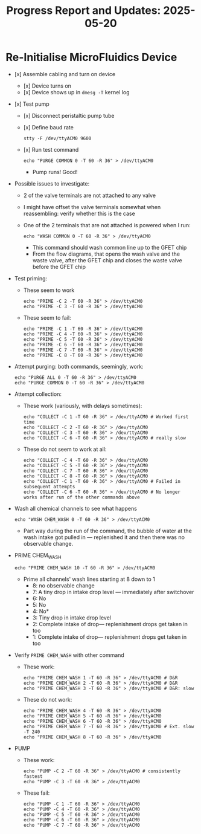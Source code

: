 #+STARTUP: content
#+TITLE: Progress Report and Updates: 2025-05-20
#+LATEX_HEADER_EXTRA: \usepackage{svg}
#+BIBLIOGRAPHY: references.bib
#+CITE_EXPORT: natbib kluwer
#+LATEX_HEADER_EXTRA: \usepackage{fontspec}
#+LATEX: \setmainfont{Liberation Serif}

* Re-Initialise MicroFluidics Device

- [x] Assemble cabling and turn on device
  - [x] Device turns on
  - [x] Device shows up in ~dmesg -T~ kernel log
- [x] Test pump
  - [x] Disconnect peristaltic pump tube
  - [x] Define baud rate
    #+begin_src shell
      stty -F /dev/ttyACM0 9600
    #+end_src
  - [x] Run test command
    #+begin_src shell
      echo "PURGE COMMON 0 -T 60 -R 36" > /dev/ttyACM0
    #+end_src
    - Pump runs! Good!
- Possible issues to investigate:
  - 2 of the valve terminals are not attached to any valve
  - I might have offset the valve terminals somewhat when reassembling: verify
    whether this is the case
  - One of the 2 terminals that are not attached is powered when I run:
    #+begin_src shell
      echo "WASH COMMON 0 -T 60 -R 36" > /dev/ttyACM0
    #+end_src
    - This command should wash common line up to the GFET chip
    - From the flow diagrams, that  opens the wash valve and the waste valve,
      after the GFET chip and closes the waste valve before the GFET chip
- Test priming:
  - These seem to work
    #+begin_src shell
      echo "PRIME -C 2 -T 60 -R 36" > /dev/ttyACM0
      echo "PRIME -C 3 -T 60 -R 36" > /dev/ttyACM0
    #+end_src
  - These seem to fail:
    #+begin_src shell
      echo "PRIME -C 1 -T 60 -R 36" > /dev/ttyACM0
      echo "PRIME -C 4 -T 60 -R 36" > /dev/ttyACM0
      echo "PRIME -C 5 -T 60 -R 36" > /dev/ttyACM0
      echo "PRIME -C 6 -T 60 -R 36" > /dev/ttyACM0
      echo "PRIME -C 7 -T 60 -R 36" > /dev/ttyACM0
      echo "PRIME -C 8 -T 60 -R 36" > /dev/ttyACM0
    #+end_src
- Attempt purging: both commands, seemingly, work:
  #+begin_src shell
    echo "PURGE ALL 0 -T 60 -R 36" > /dev/ttyACM0
    echo "PURGE COMMON 0 -T 60 -R 36" > /dev/ttyACM0
  #+end_src
- Attempt collection:
  - These work (variously, with delays sometimes):
    #+begin_src shell
      echo "COLLECT -C 1 -T 60 -R 36" > /dev/ttyACM0 # Worked first time
      echo "COLLECT -C 2 -T 60 -R 36" > /dev/ttyACM0
      echo "COLLECT -C 3 -T 60 -R 36" > /dev/ttyACM0
      echo "COLLECT -C 6 -T 60 -R 36" > /dev/ttyACM0 # really slow
    #+end_src
  - These do not seem to work at all:
    #+begin_src shell
      echo "COLLECT -C 4 -T 60 -R 36" > /dev/ttyACM0
      echo "COLLECT -C 5 -T 60 -R 36" > /dev/ttyACM0
      echo "COLLECT -C 7 -T 60 -R 36" > /dev/ttyACM0
      echo "COLLECT -C 8 -T 60 -R 36" > /dev/ttyACM0
      echo "COLLECT -C 1 -T 60 -R 36" > /dev/ttyACM0 # Failed in subsequent attempts
      echo "COLLECT -C 6 -T 60 -R 36" > /dev/ttyACM0 # No longer works after run of the other commands above
    #+end_src
- Wash all chemical channels to see what happens
  #+begin_src shell
    echo "WASH CHEM_WASH 0 -T 60 -R 36" > /dev/ttyACM0
  #+end_src
  - Part way during the run of the command, the bubble of water at the wash
    intake got pulled in — replenished it and then there was no observable
    change.
- PRIME CHEM_WASH
  #+begin_src shell
    echo "PRIME CHEM_WASH 10 -T 60 -R 36" > /dev/ttyACM0
  #+end_src
  - Prime all channels' wash lines starting at 8 down to 1
    - 8: no observable change
    - 7: A tiny drop in intake drop level — immediately after switchover
    - 6: No
    - 5: No
    - 4: No*
    - 3: Tiny drop in intake drop level
    - 2: Complete intake of drop— replenishment drops get taken in too
    - 1: Complete intake of drop— replenishment drops get taken in too
- Verify ~PRIME CHEM_WASH~ with other command
  - These work:
    #+begin_src shell
      echo "PRIME CHEM_WASH 1 -T 60 -R 36" > /dev/ttyACM0 # D&R
      echo "PRIME CHEM_WASH 2 -T 60 -R 36" > /dev/ttyACM0 # D&R
      echo "PRIME CHEM_WASH 3 -T 60 -R 36" > /dev/ttyACM0 # D&R: slow
    #+end_src
  - These do not work:
    #+begin_src shell
      echo "PRIME CHEM_WASH 4 -T 60 -R 36" > /dev/ttyACM0
      echo "PRIME CHEM_WASH 5 -T 60 -R 36" > /dev/ttyACM0
      echo "PRIME CHEM_WASH 6 -T 60 -R 36" > /dev/ttyACM0
      echo "PRIME CHEM_WASH 7 -T 60 -R 36" > /dev/ttyACM0 # Ext. slow -T 240
      echo "PRIME CHEM_WASH 8 -T 60 -R 36" > /dev/ttyACM0
    #+end_src
- PUMP
  - These work:
    #+begin_src shell
      echo "PUMP -C 2 -T 60 -R 36" > /dev/ttyACM0 # consistently fastest
      echo "PUMP -C 3 -T 60 -R 36" > /dev/ttyACM0
    #+end_src
  - These fail:
    #+begin_src shell
      echo "PUMP -C 1 -T 60 -R 36" > /dev/ttyACM0
      echo "PUMP -C 4 -T 60 -R 36" > /dev/ttyACM0
      echo "PUMP -C 5 -T 60 -R 36" > /dev/ttyACM0
      echo "PUMP -C 6 -T 60 -R 36" > /dev/ttyACM0
      echo "PUMP -C 7 -T 60 -R 36" > /dev/ttyACM0
    #+end_src

